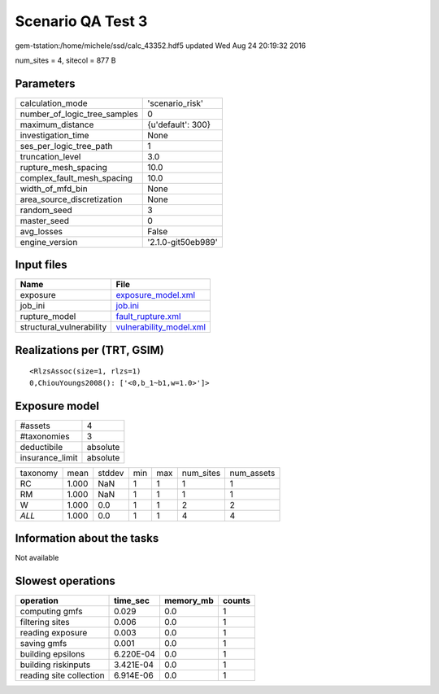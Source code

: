 Scenario QA Test 3
==================

gem-tstation:/home/michele/ssd/calc_43352.hdf5 updated Wed Aug 24 20:19:32 2016

num_sites = 4, sitecol = 877 B

Parameters
----------
============================ ==================
calculation_mode             'scenario_risk'   
number_of_logic_tree_samples 0                 
maximum_distance             {u'default': 300} 
investigation_time           None              
ses_per_logic_tree_path      1                 
truncation_level             3.0               
rupture_mesh_spacing         10.0              
complex_fault_mesh_spacing   10.0              
width_of_mfd_bin             None              
area_source_discretization   None              
random_seed                  3                 
master_seed                  0                 
avg_losses                   False             
engine_version               '2.1.0-git50eb989'
============================ ==================

Input files
-----------
======================== ====================================================
Name                     File                                                
======================== ====================================================
exposure                 `exposure_model.xml <exposure_model.xml>`_          
job_ini                  `job.ini <job.ini>`_                                
rupture_model            `fault_rupture.xml <fault_rupture.xml>`_            
structural_vulnerability `vulnerability_model.xml <vulnerability_model.xml>`_
======================== ====================================================

Realizations per (TRT, GSIM)
----------------------------

::

  <RlzsAssoc(size=1, rlzs=1)
  0,ChiouYoungs2008(): ['<0,b_1~b1,w=1.0>']>

Exposure model
--------------
=============== ========
#assets         4       
#taxonomies     3       
deductibile     absolute
insurance_limit absolute
=============== ========

======== ===== ====== === === ========= ==========
taxonomy mean  stddev min max num_sites num_assets
RC       1.000 NaN    1   1   1         1         
RM       1.000 NaN    1   1   1         1         
W        1.000 0.0    1   1   2         2         
*ALL*    1.000 0.0    1   1   4         4         
======== ===== ====== === === ========= ==========

Information about the tasks
---------------------------
Not available

Slowest operations
------------------
======================= ========= ========= ======
operation               time_sec  memory_mb counts
======================= ========= ========= ======
computing gmfs          0.029     0.0       1     
filtering sites         0.006     0.0       1     
reading exposure        0.003     0.0       1     
saving gmfs             0.001     0.0       1     
building epsilons       6.220E-04 0.0       1     
building riskinputs     3.421E-04 0.0       1     
reading site collection 6.914E-06 0.0       1     
======================= ========= ========= ======